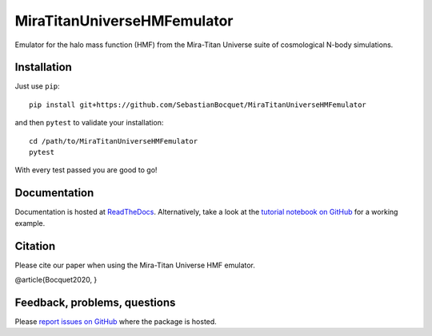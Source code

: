 MiraTitanUniverseHMFemulator
============================

Emulator for the halo mass function (HMF) from the Mira-Titan Universe suite of
cosmological N-body simulations.

Installation
------------

Just use ``pip``::

  pip install git+https://github.com/SebastianBocquet/MiraTitanUniverseHMFemulator

and then ``pytest`` to validate your installation::

  cd /path/to/MiraTitanUniverseHMFemulator
  pytest

With every test passed you are good to go!

Documentation
-------------

Documentation is hosted at `ReadTheDocs
<http://MiraTitanUniverseHMFemulator.readthedocs.io/>`_. Alternatively, take a
look at the `tutorial notebook on GitHub
<https://github.com/SebastianBocquet/MiraTitanUniverseHMFemulator/blob/master/tutorial.ipynb>`_
for a working example.

Citation
--------

Please cite our paper when using the Mira-Titan Universe HMF emulator.

@article{Bocquet2020,
}

Feedback, problems, questions
-----------------------------

Please `report issues on GitHub
<https://github.com/SebastianBocquet/MiraTitanUniverseHMFemulator/issues>`_ where the
package is hosted.
